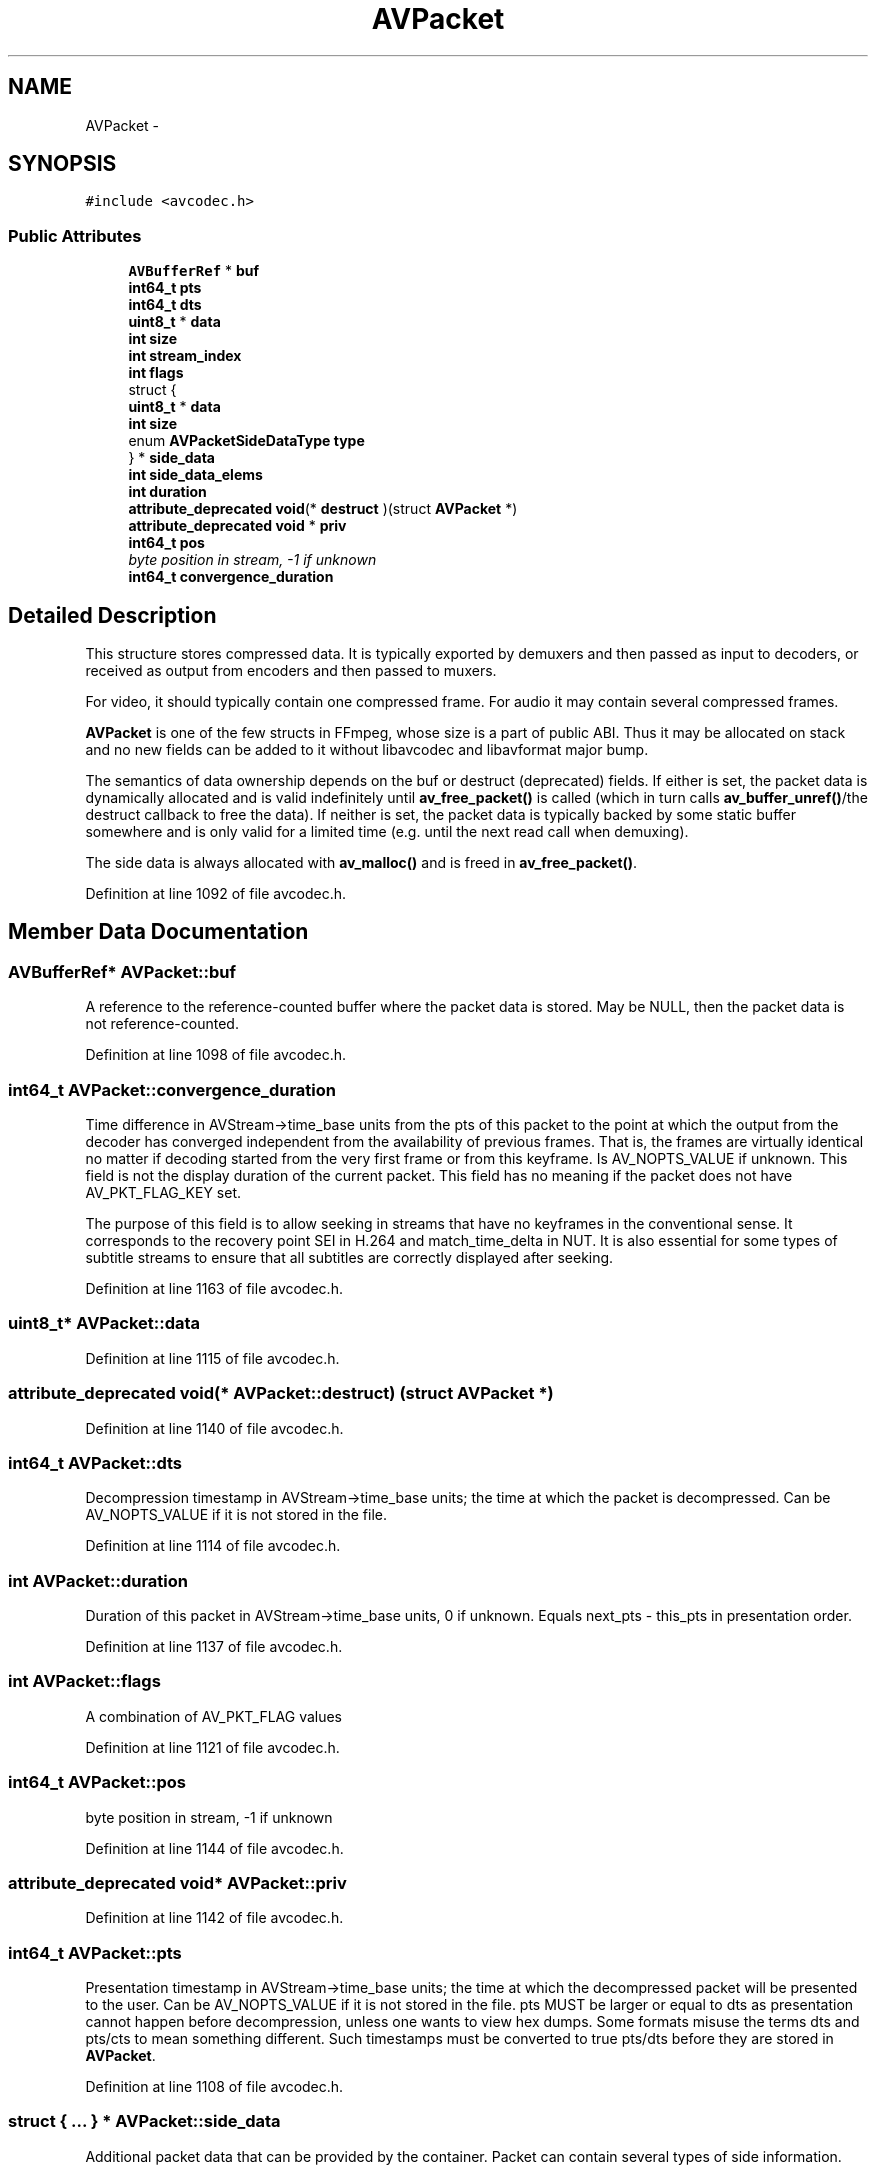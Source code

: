 .TH "AVPacket" 3 "Thu Apr 28 2016" "Audacity" \" -*- nroff -*-
.ad l
.nh
.SH NAME
AVPacket \- 
.SH SYNOPSIS
.br
.PP
.PP
\fC#include <avcodec\&.h>\fP
.SS "Public Attributes"

.in +1c
.ti -1c
.RI "\fBAVBufferRef\fP * \fBbuf\fP"
.br
.ti -1c
.RI "\fBint64_t\fP \fBpts\fP"
.br
.ti -1c
.RI "\fBint64_t\fP \fBdts\fP"
.br
.ti -1c
.RI "\fBuint8_t\fP * \fBdata\fP"
.br
.ti -1c
.RI "\fBint\fP \fBsize\fP"
.br
.ti -1c
.RI "\fBint\fP \fBstream_index\fP"
.br
.ti -1c
.RI "\fBint\fP \fBflags\fP"
.br
.ti -1c
.RI "struct {"
.br
.ti -1c
.RI "   \fBuint8_t\fP * \fBdata\fP"
.br
.ti -1c
.RI "   \fBint\fP \fBsize\fP"
.br
.ti -1c
.RI "   enum \fBAVPacketSideDataType\fP \fBtype\fP"
.br
.ti -1c
.RI "} * \fBside_data\fP"
.br
.ti -1c
.RI "\fBint\fP \fBside_data_elems\fP"
.br
.ti -1c
.RI "\fBint\fP \fBduration\fP"
.br
.ti -1c
.RI "\fBattribute_deprecated\fP \fBvoid\fP(* \fBdestruct\fP )(struct \fBAVPacket\fP *)"
.br
.ti -1c
.RI "\fBattribute_deprecated\fP \fBvoid\fP * \fBpriv\fP"
.br
.ti -1c
.RI "\fBint64_t\fP \fBpos\fP"
.br
.RI "\fIbyte position in stream, -1 if unknown \fP"
.ti -1c
.RI "\fBint64_t\fP \fBconvergence_duration\fP"
.br
.in -1c
.SH "Detailed Description"
.PP 
This structure stores compressed data\&. It is typically exported by demuxers and then passed as input to decoders, or received as output from encoders and then passed to muxers\&.
.PP
For video, it should typically contain one compressed frame\&. For audio it may contain several compressed frames\&.
.PP
\fBAVPacket\fP is one of the few structs in FFmpeg, whose size is a part of public ABI\&. Thus it may be allocated on stack and no new fields can be added to it without libavcodec and libavformat major bump\&.
.PP
The semantics of data ownership depends on the buf or destruct (deprecated) fields\&. If either is set, the packet data is dynamically allocated and is valid indefinitely until \fBav_free_packet()\fP is called (which in turn calls \fBav_buffer_unref()\fP/the destruct callback to free the data)\&. If neither is set, the packet data is typically backed by some static buffer somewhere and is only valid for a limited time (e\&.g\&. until the next read call when demuxing)\&.
.PP
The side data is always allocated with \fBav_malloc()\fP and is freed in \fBav_free_packet()\fP\&. 
.PP
Definition at line 1092 of file avcodec\&.h\&.
.SH "Member Data Documentation"
.PP 
.SS "\fBAVBufferRef\fP* AVPacket::buf"
A reference to the reference-counted buffer where the packet data is stored\&. May be NULL, then the packet data is not reference-counted\&. 
.PP
Definition at line 1098 of file avcodec\&.h\&.
.SS "\fBint64_t\fP AVPacket::convergence_duration"
Time difference in AVStream->time_base units from the pts of this packet to the point at which the output from the decoder has converged independent from the availability of previous frames\&. That is, the frames are virtually identical no matter if decoding started from the very first frame or from this keyframe\&. Is AV_NOPTS_VALUE if unknown\&. This field is not the display duration of the current packet\&. This field has no meaning if the packet does not have AV_PKT_FLAG_KEY set\&.
.PP
The purpose of this field is to allow seeking in streams that have no keyframes in the conventional sense\&. It corresponds to the recovery point SEI in H\&.264 and match_time_delta in NUT\&. It is also essential for some types of subtitle streams to ensure that all subtitles are correctly displayed after seeking\&. 
.PP
Definition at line 1163 of file avcodec\&.h\&.
.SS "\fBuint8_t\fP* AVPacket::data"

.PP
Definition at line 1115 of file avcodec\&.h\&.
.SS "\fBattribute_deprecated\fP \fBvoid\fP(* AVPacket::destruct) (struct \fBAVPacket\fP *)"

.PP
Definition at line 1140 of file avcodec\&.h\&.
.SS "\fBint64_t\fP AVPacket::dts"
Decompression timestamp in AVStream->time_base units; the time at which the packet is decompressed\&. Can be AV_NOPTS_VALUE if it is not stored in the file\&. 
.PP
Definition at line 1114 of file avcodec\&.h\&.
.SS "\fBint\fP AVPacket::duration"
Duration of this packet in AVStream->time_base units, 0 if unknown\&. Equals next_pts - this_pts in presentation order\&. 
.PP
Definition at line 1137 of file avcodec\&.h\&.
.SS "\fBint\fP AVPacket::flags"
A combination of AV_PKT_FLAG values 
.PP
Definition at line 1121 of file avcodec\&.h\&.
.SS "\fBint64_t\fP AVPacket::pos"

.PP
byte position in stream, -1 if unknown 
.PP
Definition at line 1144 of file avcodec\&.h\&.
.SS "\fBattribute_deprecated\fP \fBvoid\fP* AVPacket::priv"

.PP
Definition at line 1142 of file avcodec\&.h\&.
.SS "\fBint64_t\fP AVPacket::pts"
Presentation timestamp in AVStream->time_base units; the time at which the decompressed packet will be presented to the user\&. Can be AV_NOPTS_VALUE if it is not stored in the file\&. pts MUST be larger or equal to dts as presentation cannot happen before decompression, unless one wants to view hex dumps\&. Some formats misuse the terms dts and pts/cts to mean something different\&. Such timestamps must be converted to true pts/dts before they are stored in \fBAVPacket\fP\&. 
.PP
Definition at line 1108 of file avcodec\&.h\&.
.SS "struct { \&.\&.\&. }  * AVPacket::side_data"
Additional packet data that can be provided by the container\&. Packet can contain several types of side information\&. 
.SS "\fBint\fP AVPacket::side_data_elems"

.PP
Definition at line 1131 of file avcodec\&.h\&.
.SS "\fBint\fP AVPacket::size"

.PP
Definition at line 1116 of file avcodec\&.h\&.
.SS "\fBint\fP AVPacket::stream_index"

.PP
Definition at line 1117 of file avcodec\&.h\&.
.SS "enum \fBAVPacketSideDataType\fP AVPacket::type"

.PP
Definition at line 1129 of file avcodec\&.h\&.

.SH "Author"
.PP 
Generated automatically by Doxygen for Audacity from the source code\&.
